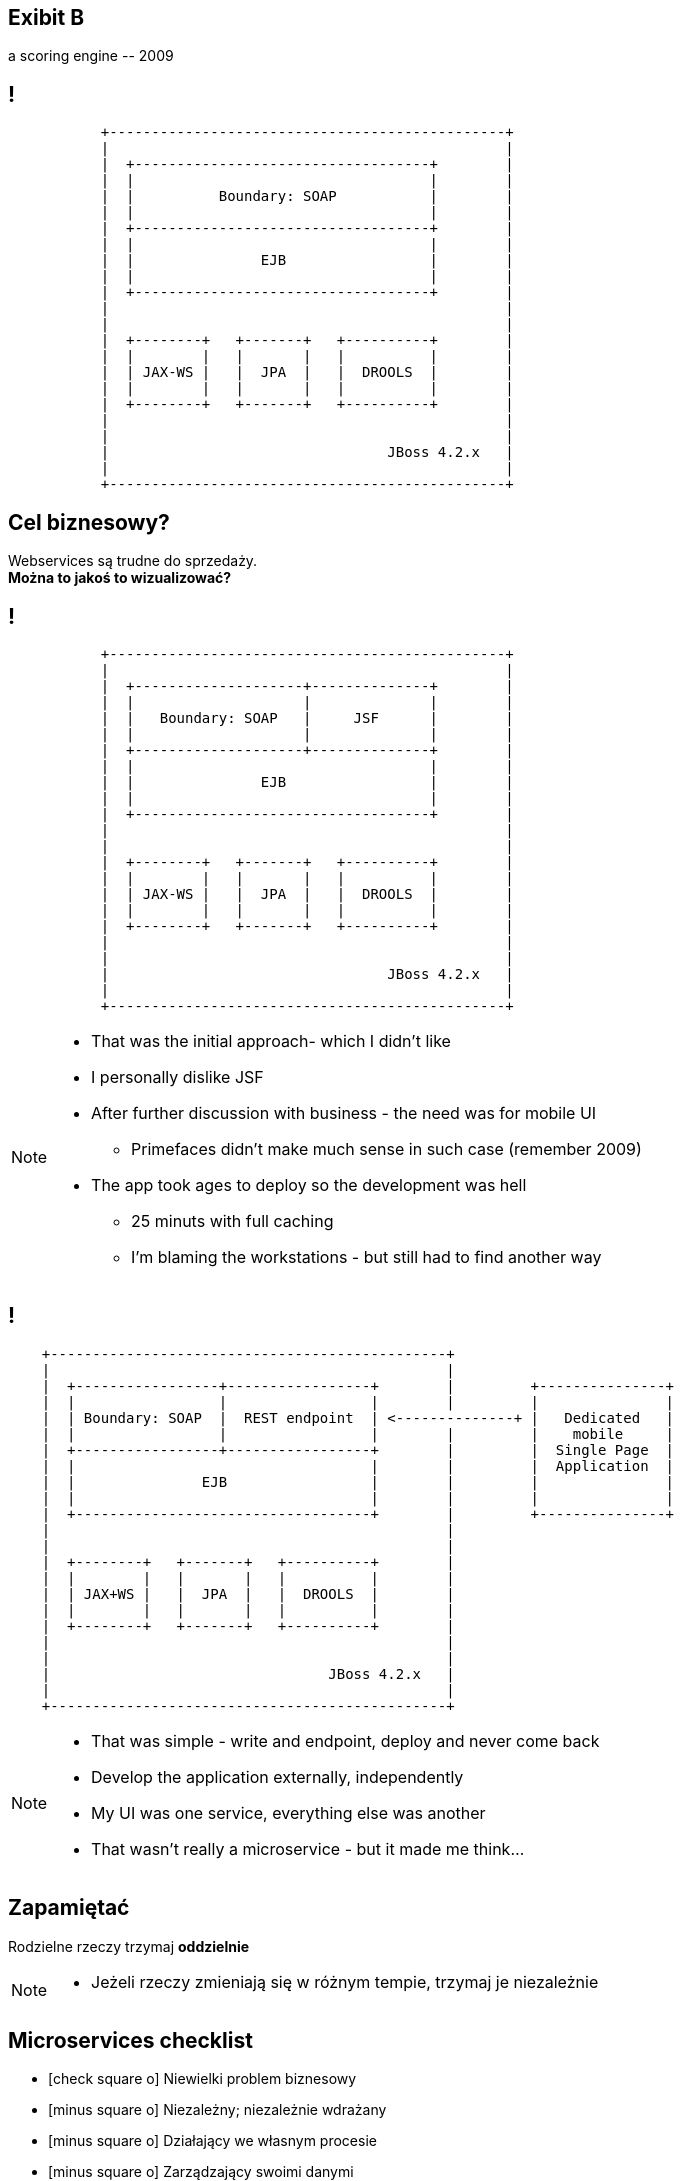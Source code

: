 [.recap]
== Exibit B

[.statement.pull-right]
a scoring engine [detail]#-- 2009#

[.terminal, background-color="black"]
== !
....

           +-----------------------------------------------+
           |                                               |
           |  +-----------------------------------+        |
           |  |                                   |        |
           |  |          Boundary: SOAP           |        |
           |  |                                   |        |
           |  +-----------------------------------+        |
           |  |                                   |        |
           |  |               EJB                 |        |
           |  |                                   |        |
           |  +-----------------------------------+        |
           |                                               |
           |                                               |
           |  +--------+   +-------+   +----------+        |
           |  |        |   |       |   |          |        |
           |  | JAX-WS |   |  JPA  |   |  DROOLS  |        |
           |  |        |   |       |   |          |        |
           |  +--------+   +-------+   +----------+        |
           |                                               |
           |                                               |
           |                                 JBoss 4.2.x   |
           |                                               |
           +-----------------------------------------------+

....

[.right]
== Cel biznesowy?

[.pull-right]
Webservices są trudne do sprzedaży. +
[pull-right]#*Można to jakoś to wizualizować?*#


[.terminal, background-color="black"]
== !
....

           +-----------------------------------------------+
           |                                               |
           |  +--------------------+--------------+        |
           |  |                    |              |        |
           |  |   Boundary: SOAP   |     JSF      |        |
           |  |                    |              |        |
           |  +--------------------+--------------+        |
           |  |                                   |        |
           |  |               EJB                 |        |
           |  |                                   |        |
           |  +-----------------------------------+        |
           |                                               |
           |                                               |
           |  +--------+   +-------+   +----------+        |
           |  |        |   |       |   |          |        |
           |  | JAX-WS |   |  JPA  |   |  DROOLS  |        |
           |  |        |   |       |   |          |        |
           |  +--------+   +-------+   +----------+        |
           |                                               |
           |                                               |
           |                                 JBoss 4.2.x   |
           |                                               |
           +-----------------------------------------------+

....

[NOTE]
[role="speaker"]
====
* That was the initial approach- which I didn't like
* I personally dislike JSF
* After further discussion with business - the need was for mobile UI
** Primefaces didn't make much sense in such case (remember 2009)
* The app took ages to deploy so the development was hell
** 25 minuts with full caching
** I'm blaming the workstations - but still had to find another way
====

[.terminal, background-color="black"]
== !

....
    +-----------------------------------------------+
    |                                               |
    |  +-----------------+-----------------+        |         +---------------+
    |  |                 |                 |        |         |               |
    |  | Boundary: SOAP  |  REST endpoint  | <--------------+ |   Dedicated   |
    |  |                 |                 |        |         |    mobile     |
    |  +-----------------+-----------------+        |         |  Single Page  |
    |  |                                   |        |         |  Application  |
    |  |               EJB                 |        |         |               |
    |  |                                   |        |         |               |
    |  +-----------------------------------+        |         +---------------+
    |                                               |
    |                                               |
    |  +--------+   +-------+   +----------+        |
    |  |        |   |       |   |          |        |
    |  | JAX+WS |   |  JPA  |   |  DROOLS  |        |
    |  |        |   |       |   |          |        |
    |  +--------+   +-------+   +----------+        |
    |                                               |
    |                                               |
    |                                 JBoss 4.2.x   |
    |                                               |
    +-----------------------------------------------+

....

[NOTE]
[role="speaker"]
====
* That was simple - write and endpoint, deploy and never come back
* Develop the application externally, independently
* My UI was one service, everything else was another
* That wasn't really a microservice - but it made me think...
====

[.recap-red]
== Zapamiętać

[.statement]
Rodzielne rzeczy trzymaj *oddzielnie*

[NOTE]
[role="speaker"]
====
* Jeżeli rzeczy zmieniają się w różnym tempie, trzymaj je niezależnie
====

== Microservices checklist

* icon:check-square-o[] Niewielki problem biznesowy
* icon:minus-square-o[] Niezależny; niezależnie wdrażany
* icon:minus-square-o[] Działający we własnym procesie
* icon:minus-square-o[] Zarządzający swoimi danymi
* icon:check-square-o[] Integrujący się z wykorzytaniem powszechnych interfejsów

== Retrospekcja

== !

[quote, James Lewis]
____
We define *libraries* as components that are linked into a program and called using in-memory calls, while *services* are out-of-process components who communicate with remote procedure calls
____

[NOTE.speaker]
====
Czy biblioteka pasuje powiem nam kompilator, w design time. Nim system wyjdzie na produkcję

Kto nam powie czy serwis pasuje?

(wait for it)

Klient nam powie jak dostanie HTTP503
====


== Consumer Driven Contracts

(...) drives the development of the *Provider* from its *Consumers* point of view, which means consumer describes *what and how it wants to receive the information* (in a form of a contract) and then *provider implements the service following the given contract*.


[NOTE.speaker]
====
Testy producenta RestAssured.

Stuby serwisów zewnętrznych (testy konsumera)

Consumer driven contracts
====

